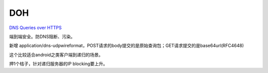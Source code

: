 DOH
==========================================================

`DNS Queries over HTTPS <https://datatracker.ietf.org/doc/html/rfc8484>`_

端到端安全。防DNS阻断、污染。

新增 application/dns-udpwireformat，POST请求的body提交的是原始查询包；GET请求提交的是base64url(RFC4648)

这个比较适合android之类客户端到递归的场景。

押1个桔子，针对递归服务器的IP blocking要上升。


